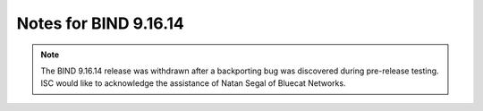 .. Copyright (C) Internet Systems Consortium, Inc. ("ISC")
..
.. SPDX-License-Identifier: MPL-2.0
..
.. This Source Code Form is subject to the terms of the Mozilla Public
.. License, v. 2.0.  If a copy of the MPL was not distributed with this
.. file, you can obtain one at https://mozilla.org/MPL/2.0/.
..
.. See the COPYRIGHT file distributed with this work for additional
.. information regarding copyright ownership.

Notes for BIND 9.16.14
----------------------

.. note::

   The BIND 9.16.14 release was withdrawn after a backporting bug was
   discovered during pre-release testing. ISC would like to acknowledge
   the assistance of Natan Segal of Bluecat Networks.

